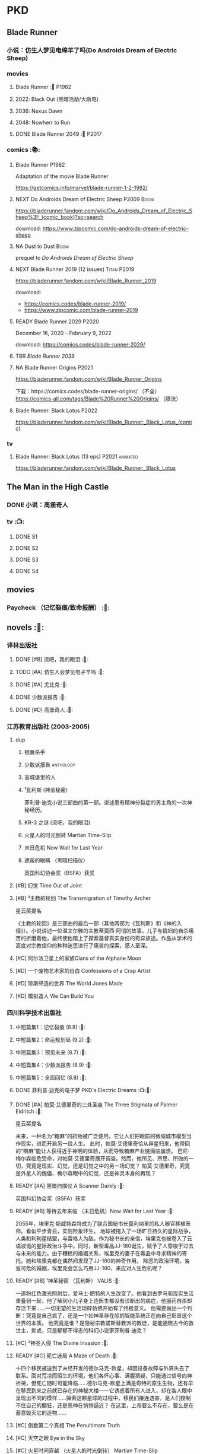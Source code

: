 * PKD
** Blade Runner
*** 小说：仿生人梦见电绵羊了吗(Do Androids Dream of Electric Sheep)
*** movies
**** Blade Runner :🎦:P1982:
**** 2022: Black Out (黑暗浩劫/大断电)
**** 2036: Nexus Dawn
**** 2048: Nowherr to Run
**** DONE Blade Runner 2049 :🎦:P2017:
*** comics :📚:
**** Blade Runner :P1982:

Adaptation of the movie Blade Runner

https://getcomics.info/marvel/blade-runner-1-2-1982/

**** NEXT Do Androids Dream of Electric Sheep :P2009:Boom:

https://bladerunner.fandom.com/wiki/Do_Androids_Dream_of_Electric_Sheep%3F_(comic_book)?so=search

download: https://www.zipcomic.com/do-androids-dream-of-electric-sheep

**** NA Dust to Dust :Boom:

prequel to /Do Androids Dream of Electric Sheep/

**** NEXT Blade Runner 2019 (12 issues) :Titan:P2019:

https://bladerunner.fandom.com/wiki/Blade_Runner_2019

download: 
- https://comics.codes/blade-runner-2019/
- https://www.zipcomic.com/blade-runner-2019

**** READY Blade Runner 2029 :P2020:

December 16, 2020 – February 9, 2022

download: https://comics.codes/blade-runner-2029/

**** TBR /Blade Runner 2039/
**** NA Blade Runner Origins :P2021:

https://bladerunner.fandom.com/wiki/Blade_Runner_Origins

下载：https://comics.codes/blade-runner-origins/ （不全）
https://comics-all.com/tags/Blade%20Runner%20Origins/ （限流）

**** Blade Runner: Black Lotus :P2022:

https://bladerunner.fandom.com/wiki/Blade_Runner:_Black_Lotus_(comic)

*** tv
**** Blade Runner: Black Lotus (13 eps) :P2021:animated:

https://bladerunner.fandom.com/wiki/Blade_Runner:_Black_Lotus

** The Man in the High Castle
*** DONE 小说：高堡奇人
*** tv :📺:
**** DONE S1
**** DONE S2
**** DONE S3
**** DONE S4
** movies
*** Paycheck （记忆裂痕/致命报酬） :🎦:
** novels :📔:
*** 译林出版社
**** DONE [#B] 流吧，我的眼泪 :🛒:
:PROPERTIES:
:goodreads: 3.91
:END:

**** TODO [#A] 仿生人会梦见电子羊吗 :🛒:
:PROPERTIES:
:goodreads: 4.08
:END:

**** DONE [#A] 尤比克 :🛒:
:PROPERTIES:
:goodreads: 4.07
:END:

**** DONE 少数派报告 :🛒:
**** DONE [#D] 高堡奇人 :🛒:
:PROPERTIES:
:goodreads: 3.62
:END:

*** 江苏教育出版社 (2003-2005)
**** dup
***** 银翼杀手
***** 少数派报告 :anthology:
***** 高城堡里的人
***** ¹瓦利斯 (神圣秘密)

菲利普·迪克小说三部曲的第一部。讲述患有精神分裂症的男主角的一次神秘经历。

***** KR-3 之谜 (流吧，我的眼泪)
***** 火星人的时光倒转 Martian Time-Slip
***** 末日危机 Now Wait for Last Year
***** 遮蔽的眼睛 （黑暗扫描仪）

英国科幻协会奖（BSFA）获奖

**** [#B] 幻觉 Time Out of Joint
:PROPERTIES:
:goodreads: 3.86
:END:

**** [#B] ³主教的轮回 The Transmigration of Timothy Archer
:PROPERTIES:
:goodreads: 3.88
:END:

星云奖提名

《主教的轮回》是三部曲的最后一部（其他两部为《瓦利斯》和《神的入侵》）。小说讲述一位温文尔雅的主教蒂莫西·阿彻的故事。儿子与情妇的自杀痛苦的折磨着他，最终使他踏上了探索基督真实身份的奇异旅途。作品从学术的高度对宗教信仰的种种迷思进行了痛苦的探索，感人至深。

**** [#C] 阿尔法卫星上的家族Clans of the Alphane Moon
:PROPERTIES:
:goodreads: 3.74
:END:

**** [#D] 一个废物艺术家的自白 Confessions of a Crap Artist
:PROPERTIES:
:goodreads: 3.69
:END:

**** [#D] 琼斯缔造的世界 The World Jones Made
:PROPERTIES:
:goodread: 3.64
:END:

**** [#D] 模拟造人 We Can Build You
:PROPERTIES:
:goodreads: 3.56
:END:

*** 四川科学技术出版社
**** 中短篇集1：记忆裂痕 (8.8) :🛒:
**** 中短篇集2：命运规划局 (9.2) :🛒:
**** 中短篇集3：预见未来 (8.7) :🛒:
**** 中短篇集4：少数派报告 (8.9) :🛒:
**** 中短篇集5：全面回忆 (8.8) :🛒:
**** DONE 菲利普·迪克的电子梦 PKD's Electric Dreams :📺:🛒:
**** DONE [#A] 帕莫·艾德里奇的三处圣痕 The Three Stigmata of Palmer Eldritch :🛒:
CLOSED: [2022-03-06 Sun 11:46]
:PROPERTIES:
:douban:   8.5
:goodreads: 4.01
:END:

星云奖提名

未来，一种名为“糖麻”的药物被广泛使用，它让人们把眼前的微缩城市模型当作现实，进而开启另一段人生。 此时，帕莫·艾德里奇恰从异星归来，他带回的“嚼麻”能让人获得近乎神明的体验，从而导致糖麻产业链面临崩溃。 巴尼·梅尔森临危受命，对帕莫·艾德里奇展开调查。然而，他所见、所思、所做的一切，究竟是现实、幻觉，还是幻觉之中的另一场幻觉？ 帕莫·艾德里奇，究竟是外星人的傀儡、梅尔森眼中的幻觉，还是神灵本身的再现？

**** READY [#A] 黑暗扫描仪 A Scanner Darkly :🛒:
:PROPERTIES:
:goodreads: 4.0
:END:

英国科幻协会奖（BSFA）获奖

**** READY [#B] 等待去年来临 （末日危机）Now Wait for Last Year :🛒:
:PROPERTIES:
:douban:   8.4
:goodreads: 3.89
:END:

2055年，埃里克·斯威特森特成为了联合国秘书长莫利纳里的私人器官移植医师。看似平步青云，实则险象环生。 地球被拖入了一场旷日持久的星际战争，人类和利利星结盟，与雷格人为敌。作为秘书长的亲信，埃里克也被卷入了云谲波诡的星际政治斗争中。同时，新型毒品JJ-180诞生，赋予了人穿梭于过去与未来的能力。由于糟糕的婚姻关系，埃里克的妻子在毒品中寻求精神的寄托。她和埃里克都在偶然间发现了JJ-180的神奇作用。 险恶的政治环境，岌岌可危的婚姻，埃里克会怎么巧用JJ-180，来应对人生危机呢？

**** READY [#B] ¹神圣秘密 （瓦利斯） VALIS :🛒:
:PROPERTIES:
:goodreads: 3.93
:END:

一道粉红色激光照射后，爱马士·肥特的人生改变了。他看到古罗马和现实生活重叠到一起，他了解到小儿子身上连医生都没有诊断出的病症，他服药自杀却存活下来……一切无望的生活琐碎仿佛开始有了终极意义。 他需要做出一个判断：究竟是自己疯了，还是一个如神圣存在般的智能系统正在向自己彰显这个世界的本质。 他究竟是谁？是隐秘宗教诺斯替教派的教徒，是能通晓古今的救世主，抑或，只是郁郁不得志的科幻小说家菲利普·迪克？

**** [#C] ²神圣入侵 The Divine Invasion :🛒:
:PROPERTIES:
:goodreads: 3.81
:END:

**** READY [#C] 死亡迷局  A Maze of Death :🛒:
:PROPERTIES:
:douban:   8.4
:goodreads: 3.80
:END:

十四个移民被送到了未经开发的德尔马克-欧星，却因设备故障与外界失去了联系。面对荒凉而陌生的环境，他们各怀心事、满腹猜疑，只能通过信号向神祈祷，但死亡随时可能降临……德尔马克-欧星上满是奇特的原生生物，还有早在移民到来之前就已存在的神秘大楼——它诱惑着所有人进入，却在各人眼中呈现出不同的模样……探索这颗星球的过程中，移民们接连遇害，是人们控制不住自己的癫狂，还是恶神在悄悄逼近？ 在这里，上帝要么不存在，要么是在蓄意毁灭它的造物……

**** [#C] 倒数第二个真相 The Penultimate Truth
:PROPERTIES:
:goodreads: 3.78
:END:

**** [#C] 天空之眼 Eye in the Sky
:PROPERTIES:
:goodreads: 3.74
:END:

**** [#C] 火星时间穿越 （火星人的时光倒转） Martian Time-Slip
:PROPERTIES:
:goodreads: 3.76
:END:

**** [#D] 血钱博士 Dr. Bloodmoney :🛒:
:PROPERTIES:
:goodreads: 3.68
:END:

星云奖提名

**** [#D] 泰坦棋手 The Game-Players of Titan
:PROPERTIES:
:goodreads: 3.65
:END:

**** [#D] 太阳系大乐透 Solar Lottery
:PROPERTIES:
:goodreads: 3.49
:END:

* Asimov
** novels :📔:
*** Foundation :🛒:
**** DONE [#A] 1. 基地 :P1951:
CLOSED: <2022-01-24 Mon 20:41>
:PROPERTIES:
:goodreads: 4.17
:douban:   9.0
:END:

***** DONE 心理史学家
CLOSED: <2021-12-12 Sun 14:36>

***** DONE 百科全书编者
CLOSED: <2021-12-19 Sun 20:20>

***** DONE 市长
CLOSED: [2021-12-25 Sat 22:43]

***** DONE 行商
CLOSED: <2022-01-14 Fri 20:07>

***** DONE 商业王侯
CLOSED: [2022-01-24 Mon 20:07]

**** [#A] 2. 基地与帝国 :P1952:
:PROPERTIES:
:goodreads: 4.21
:douban:   9.0
:END:

***** DONE 将军
CLOSED: [2022-01-03 Mon 08:41]

***** TODO 骡
**** [#A] 3. 第二基地 :P1953:
:PROPERTIES:
:goodreads: 4.25
:douban:   9.2
:END:

**** DONE [#A] 4. 基地前奏 Prelude to Foundation :P1988:
CLOSED: [2022-01-05 Wed 00:05]
:PROPERTIES:
:goodreads: 4.14
:douban:   9.1
:END:

**** [#A] 5. 迈向基地 :P1993:
:PROPERTIES:
:goodreads: 4.15
:douban:   9.0
:END:

**** [#A] 6.基地边缘 :P1982:
:PROPERTIES:
:goodreads: 4.15
:END:

**** [#A] 7.基地与地球 :P1986:
:PROPERTIES:
:goodreads: 4.06
:douban:   8.6
:END:

*** Robot
**** DONE I, Robot :P1950:
CLOSED: [2022-03-05 Sat 23:24]

**** The Caves of Steel 钢窟 :P1958:
**** The Naked Sun 裸阳 :P1958:
**** The Robots of Dawn :P1983:
**** Robots and Empire :P1985:
*** 帝国系列
**** TODO 13. 繁星若尘 The Stars, Like Dust :P1951:
**** 14. 星空暗流 The Currents of Space :P1952:
**** 15. 苍穹一粟 Pebble in the Sky :P1950:
*** misc
**** DONE [#A] The End of Eternity 永恒的终结 :🛒:
CLOSED: <2022-02-01 Tue>
:PROPERTIES:
:douban:   9.0
:END:

**** DONE [#B] The Gods Themselves 神们自己 :🛒:
**** Nightfall (4.05)
**** The Last Question
**** Earth is Room Enough
** tv
**** DONE 1x01
CLOSED: <2021-12-15 Wed 20:43>

**** DONE 1x02
CLOSED: [2021-12-17 Fri 20:02]

**** DONE 1x03
CLOSED: [2021-12-22 Wed 19:16]

**** DONE 1x04
CLOSED: [2021-12-24 Fri 20:14]

**** DONE 1x05
CLOSED: [2021-12-25 Sat 19:09]

**** DONE 1x06
CLOSED: <2021-12-31 Fri 19:56>

**** DONE 1x07
CLOSED: [2021-12-31 Fri 21:00]

**** DONE 1x08
CLOSED: [2022-01-07 Fri 19:24]

**** DONE 1x09
CLOSED: <2022-01-15 Sat 14:48>

**** DONE 1x10
CLOSED: [2022-01-15 Sat 23:26]

** movies
*** DONE 永恒国度的终焉
CLOSED: [2022-02-26 Sat 17:43]

a 1987 Soviet science fiction film directed by Andrei Yermash based on the eponymous novel by Isaac Asimov.

*** DONE 我，机器人
CLOSED: [2022-02-26 Sat 20:03]

